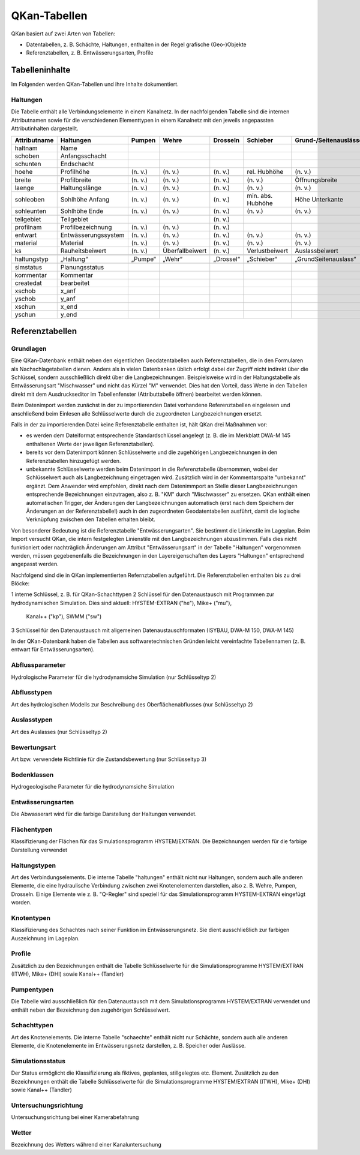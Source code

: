 QKan-Tabellen
=============


QKan basiert auf zwei Arten von Tabellen: 

- Datentabellen, z. B. Schächte, Haltungen, enthalten in der Regel grafische (Geo-)Objekte
- Referenztabellen, z. B. Entwässerungsarten, Profile


Tabelleninhalte
---------------

Im Folgenden werden QKan-Tabellen und ihre Inhalte dokumentiert. 


Haltungen
+++++++++

Die Tabelle enthält alle Verbindungselemente in einem Kanalnetz. In der nachfolgenden 
Tabelle sind die internen Attributnamen sowie für die verschiedenen Elementtypen in 
einem Kanalnetz mit den jeweils angepassten Attributinhalten dargestellt.

+--------------+----------------------+----------+------------------+------------+--------------------+-----------------------+-----------------+-----------------+
| Attributname | Haltungen            | Pumpen   | Wehre            | Drosseln   | Schieber           | Grund-/Seitenauslässe | Q-Regler        | H-Regler        |
+==============+======================+==========+==================+============+====================+=======================+=================+=================+
| haltnam      | Name                 |          |                  |            |                    |                       |                 |                 |
+--------------+----------------------+----------+------------------+------------+--------------------+-----------------------+-----------------+-----------------+
| schoben      | Anfangsschacht       |          |                  |            |                    |                       |                 |                 |
+--------------+----------------------+----------+------------------+------------+--------------------+-----------------------+-----------------+-----------------+
| schunten     | Endschacht           |          |                  |            |                    |                       |                 |                 |
+--------------+----------------------+----------+------------------+------------+--------------------+-----------------------+-----------------+-----------------+
| hoehe        | Profilhöhe           | (n. v.)  | (n. v.)          | (n. v.)    | rel. Hubhöhe       | (n. v.)               |                 |                 |
+--------------+----------------------+----------+------------------+------------+--------------------+-----------------------+-----------------+-----------------+
|              |                      |          |                  |            |                    |                       |                 |                 |
+--------------+----------------------+----------+------------------+------------+--------------------+-----------------------+-----------------+-----------------+
| breite       | Profilbreite         | (n. v.)  | (n. v.)          | (n. v.)    | (n. v.)            | Öffnungsbreite        |                 |                 |
+--------------+----------------------+----------+------------------+------------+--------------------+-----------------------+-----------------+-----------------+
| laenge       | Haltungslänge        | (n. v.)  | (n. v.)          | (n. v.)    | (n. v.)            | (n. v.)               |                 |                 |
+--------------+----------------------+----------+------------------+------------+--------------------+-----------------------+-----------------+-----------------+
| sohleoben    | Sohlhöhe Anfang      | (n. v.)  | (n. v.)          | (n. v.)    | min. abs. Hubhöhe  | Höhe Unterkante       |                 |                 |
+--------------+----------------------+----------+------------------+------------+--------------------+-----------------------+-----------------+-----------------+
| sohleunten   | Sohlhöhe Ende        | (n. v.)  | (n. v.)          | (n. v.)    | (n. v.)            | (n. v.)               |                 |                 |
+--------------+----------------------+----------+------------------+------------+--------------------+-----------------------+-----------------+-----------------+
|              |                      |          |                  |            |                    |                       |                 |                 |
+--------------+----------------------+----------+------------------+------------+--------------------+-----------------------+-----------------+-----------------+
| teilgebiet   | Teilgebiet           |          |                  | (n. v.)    |                    |                       |                 |                 |
+--------------+----------------------+----------+------------------+------------+--------------------+-----------------------+-----------------+-----------------+
| profilnam    | Profilbezeichnung    | (n. v.)  | (n. v.)          | (n. v.)    |                    |                       |                 |                 |
+--------------+----------------------+----------+------------------+------------+--------------------+-----------------------+-----------------+-----------------+
| entwart      | Entwässerungssystem  | (n. v.)  | (n. v.)          | (n. v.)    | (n. v.)            | (n. v.)               |                 |                 |
+--------------+----------------------+----------+------------------+------------+--------------------+-----------------------+-----------------+-----------------+
| material     | Material             | (n. v.)  | (n. v.)          | (n. v.)    | (n. v.)            | (n. v.)               | (n. v.)         | (n. v.)         |
+--------------+----------------------+----------+------------------+------------+--------------------+-----------------------+-----------------+-----------------+
| ks           | Rauheitsbeiwert      | (n. v.)  | Überfallbeiwert  | (n. v.)    | Verlustbeiwert     | Auslassbeiwert        | Verlustbeiwert  | Verlustbeiwert  |
+--------------+----------------------+----------+------------------+------------+--------------------+-----------------------+-----------------+-----------------+
|              |                      |          |                  |            |                    |                       |                 |                 |
+--------------+----------------------+----------+------------------+------------+--------------------+-----------------------+-----------------+-----------------+
| haltungstyp  | „Haltung“            | „Pumpe“  | „Wehr“           | „Drossel“  | „Schieber“         | „GrundSeitenauslass“  | „Q-Regler“      | „H-Regler“      |
+--------------+----------------------+----------+------------------+------------+--------------------+-----------------------+-----------------+-----------------+
|              |                      |          |                  |            |                    |                       |                 |                 |
+--------------+----------------------+----------+------------------+------------+--------------------+-----------------------+-----------------+-----------------+
| simstatus    | Planungsstatus       |          |                  |            |                    |                       |                 |                 |
+--------------+----------------------+----------+------------------+------------+--------------------+-----------------------+-----------------+-----------------+
| kommentar    | Kommentar            |          |                  |            |                    |                       |                 |                 |
+--------------+----------------------+----------+------------------+------------+--------------------+-----------------------+-----------------+-----------------+
| createdat    | bearbeitet           |          |                  |            |                    |                       |                 |                 |
+--------------+----------------------+----------+------------------+------------+--------------------+-----------------------+-----------------+-----------------+
| xschob       | x_anf                |          |                  |            |                    |                       |                 |                 |
+--------------+----------------------+----------+------------------+------------+--------------------+-----------------------+-----------------+-----------------+
| yschob       | y_anf                |          |                  |            |                    |                       |                 |                 |
+--------------+----------------------+----------+------------------+------------+--------------------+-----------------------+-----------------+-----------------+
| xschun       | x_end                |          |                  |            |                    |                       |                 |                 |
+--------------+----------------------+----------+------------------+------------+--------------------+-----------------------+-----------------+-----------------+
| yschun       | y_end                |          |                  |            |                    |                       |                 |                 |
+--------------+----------------------+----------+------------------+------------+--------------------+-----------------------+-----------------+-----------------+


Referenztabellen
----------------


Grundlagen
++++++++++

Eine QKan-Datenbank enthält neben den eigentlichen Geodatentabellen auch Referenztabellen, die in den Formularen als Nachschlagetabellen 
dienen. Anders als in vielen 
Datenbanken üblich erfolgt dabei der Zugriff nicht indirekt über die Schlüssel, sondern ausschließlich direkt über die Langbezeichnungen. 
Beispielsweise wird in der Haltungstabelle als Entwässerungsart "Mischwasser" und nicht das Kürzel "M" verwendet.  
Dies hat den Vorteil, dass Werte in den Tabellen direkt mit dem Ausdruckseditor im Tabellenfenster (Attributtabelle öffnen) bearbeitet werden können. 

Beim Datenimport werden zunächst in der zu importierenden Datei vorhandene Referenztabellen eingelesen und anschließend beim Einlesen 
alle Schlüsselwerte durch die zugeordneten Langbezeichnungen ersetzt. 

Falls in der zu importierenden Datei keine Referenztabelle enthalten ist, hält QKan drei Maßnahmen vor:

- es werden dem Dateiformat entsprechende Standardschlüssel angelegt (z. B. die im Merkblatt DWA-M 145 enthaltenen Werte der jeweiligen 
  Referenztabellen).
- bereits vor dem Datenimport können Schlüsselwerte und die zugehörigen Langbezeichnungen in den Referenztabellen hinzugefügt werden.
- unbekannte Schlüsselwerte werden beim Datenimport in die Referenztabelle übernommen, wobei der Schlüsselwert auch als Langbezeichnung 
  eingetragen wird. 
  Zusätzlich wird in der Kommentarspalte "unbekannt" ergänzt. Dem Anwender wird empfohlen, direkt nach dem Datenimmport an Stelle dieser 
  Langbezeichnungen entsprechende Bezeichnungen einzutragen, also z. B. "KM" durch "Mischwasser" zu ersetzen. 
  QKan enthält einen automatischen Trigger, der Änderungen der Langbezeichnungen automatisch (erst nach dem Speichern der Änderungen an 
  der Referenztabelle!) auch in den 
  zugeordneten Geodatentabellen ausführt, damit die logische Verknüpfung zwischen den Tabellen erhalten bleibt. 

Von besonderer Bedeutung ist die Referenztabelle "Entwässerungsarten". Sie bestimmt die Linienstile im Lageplan. Beim Import versucht 
QKan, die intern festgelegten Linienstile mit den Langbezeichnungen abzustimmen. Falls dies nicht funktioniert oder nachträglich Änderungen 
am Attribut "Entwässerungsart" in der Tabelle "Haltungen" vorgenommen werden, müssen gegebenenfalls die Bezeichnungen in den 
Layereigenschaften des Layers "Haltungen" entsprechend angepasst werden. 

Nachfolgend sind die in QKan implementierten Refernztabellen aufgeführt. Die Referenztabellen enthalten bis zu drei Blöcke:

1 interne Schlüssel, z. B. für QKan-Schachttypen
2 Schlüssel für den Datenaustausch mit Programmen zur hydrodynamischen Simulation. Dies sind aktuell: HYSTEM-EXTRAN ("he"), Mike+ ("mu"), 
  Kanal++ ("kp"), SWMM ("sw")
3 Schlüssel für den Datenaustausch mit allgemeinen Datenaustauschformaten (ISYBAU, DWA-M 150, DWA-M 145)

In der QKan-Datenbank haben die Tabellen aus softwaretechnischen Gründen leicht vereinfachte Tabellennamen (z. B. entwart für Entwässerungsarten). 


Abflussparameter
++++++++++++++++

Hydrologische Parameter für die hydrodynamsiche Simulation (nur Schlüsseltyp 2)


Abflusstypen
++++++++++++

Art des hydrologischen Modells zur Beschreibung des Oberflächenabflusses (nur Schlüsseltyp 2)


Auslasstypen
++++++++++++

Art des Auslasses (nur Schlüsseltyp 2)


Bewertungsart
+++++++++++++

Art bzw. verwendete Richtlinie für die Zustandsbewertung (nur Schlüsseltyp 3)


Bodenklassen
++++++++++++

Hydrogeologische Parameter für die hydrodynamsiche Simulation


Entwässerungsarten
++++++++++++++++++

Die Abwasserart wird für die farbige Darstellung der Haltungen verwendet. 


Flächentypen
++++++++++++

Klassifizierung der Flächen für das Simulationsprogramm HYSTEM/EXTRAN. Die Bezeichnungen werden für die farbige Darstellung verwendet


Haltungstypen
+++++++++++++

Art des Verbindungselements. Die interne Tabelle "haltungen" enthält nicht nur Haltungen, sondern auch alle anderen Elemente, die eine hydraulische Verbindung 
zwischen zwei Knotenelementen darstellen, also z. B. Wehre, Pumpen, Drosseln. Einige Elemente wie z. B. "Q-Regler" sind speziell für das Simulationsprogramm 
HYSTEM-EXTRAN eingefügt worden. 


Knotentypen
+++++++++++

Klassifizierung des Schachtes nach seiner Funktion im Entwässerungsnetz. Sie dient ausschließlich zur farbigen Auszeichnung im Lageplan. 


Profile
+++++++

Zusätzlich zu den Bezeichnungen enthält die Tabelle Schlüsselwerte für die Simulationsprogramme HYSTEM/EXTRAN (ITWH), Mike+ (DHI) sowie 
Kanal++ (Tandler)


Pumpentypen
+++++++++++

Die Tabelle wird ausschließlich für den Datenaustausch mit dem Simulationsprogramm HYSTEM/EXTRAN verwendet und enthält neben der 
Bezeichnung den zugehörigen Schlüsselwert.


Schachttypen
++++++++++++

Art des Knotenelements. Die interne Tabelle "schaechte" enthält nicht nur Schächte, sondern auch alle anderen Elemente, die Knotenelemente 
im Entwässerungsnetz darstellen, z. B. Speicher oder Auslässe. 


Simulationsstatus
+++++++++++++++++

Der Status ermöglicht die Klassifizierung als fiktives, geplantes, stillgelegtes etc. Element. Zusätzlich zu den Bezeichnungen enthält 
die Tabelle Schlüsselwerte für die Simulationsprogramme HYSTEM/EXTRAN (ITWH), Mike+ (DHI) sowie Kanal++ (Tandler)


Untersuchungsrichtung
+++++++++++++++++++++

Untersuchungsrichtung bei einer Kamerabefahrung


Wetter
++++++

Bezeichnung des Wetters während einer Kanaluntersuchung
